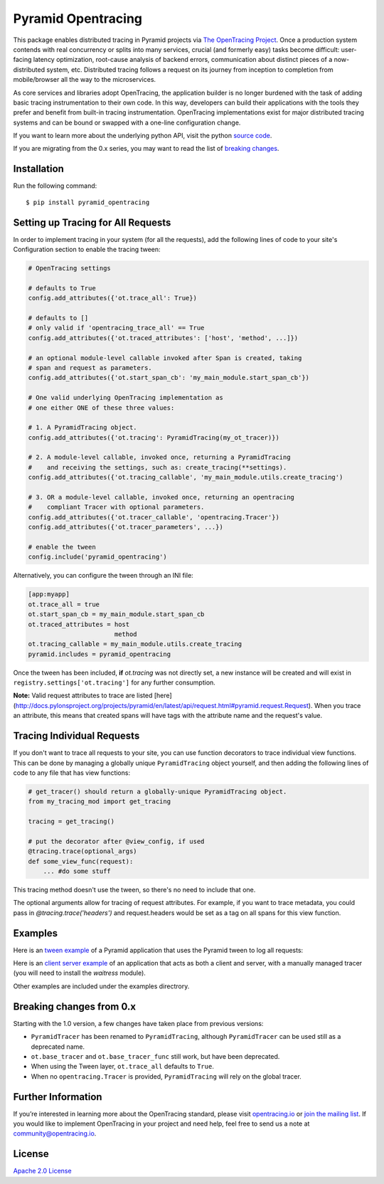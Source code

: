 ###################
Pyramid Opentracing
###################

This package enables distributed tracing in Pyramid projects via `The OpenTracing Project`_. Once a production system contends with real concurrency or splits into many services, crucial (and formerly easy) tasks become difficult: user-facing latency optimization, root-cause analysis of backend errors, communication about distinct pieces of a now-distributed system, etc. Distributed tracing follows a request on its journey from inception to completion from mobile/browser all the way to the microservices.

As core services and libraries adopt OpenTracing, the application builder is no longer burdened with the task of adding basic tracing instrumentation to their own code. In this way, developers can build their applications with the tools they prefer and benefit from built-in tracing instrumentation. OpenTracing implementations exist for major distributed tracing systems and can be bound or swapped with a one-line configuration change.

If you want to learn more about the underlying python API, visit the python `source code`_.

If you are migrating from the 0.x series, you may want to read the list of `breaking changes`_.

.. _The OpenTracing Project: http://opentracing.io/
.. _source code: https://github.com/opentracing/opentracing-python
.. _breaking changes: #breaking-changes-from-0-x

Installation
============

Run the following command::

    $ pip install pyramid_opentracing

Setting up Tracing for All Requests
===================================

In order to implement tracing in your system (for all the requests), add the following lines of code to your site's Configuration section to enable the tracing tween:

.. code-block:: python

    # OpenTracing settings

    # defaults to True
    config.add_attributes({'ot.trace_all': True})

    # defaults to []
    # only valid if 'opentracing_trace_all' == True
    config.add_attributes({'ot.traced_attributes': ['host', 'method', ...]})

    # an optional module-level callable invoked after Span is created, taking
    # span and request as parameters.
    config.add_attributes({'ot.start_span_cb': 'my_main_module.start_span_cb'})

    # One valid underlying OpenTracing implementation as
    # one either ONE of these three values:

    # 1. A PyramidTracing object.
    config.add_attributes({'ot.tracing': PyramidTracing(my_ot_tracer)})

    # 2. A module-level callable, invoked once, returning a PyramidTracing
    #    and receiving the settings, such as: create_tracing(**settings).
    config.add_attributes({'ot.tracing_callable', 'my_main_module.utils.create_tracing')

    # 3. OR a module-level callable, invoked once, returning an opentracing
    #    compliant Tracer with optional parameters.
    config.add_attributes({'ot.tracer_callable', 'opentracing.Tracer'})
    config.add_attributes({'ot.tracer_parameters', ...})

    # enable the tween
    config.include('pyramid_opentracing')

Alternatively, you can configure the tween through an INI file:

.. code-block:: ini

    [app:myapp]
    ot.trace_all = true
    ot.start_span_cb = my_main_module.start_span_cb
    ot.traced_attributes = host
                           method
    ot.tracing_callable = my_main_module.utils.create_tracing
    pyramid.includes = pyramid_opentracing

Once the tween has been included, **if** `ot.tracing` was not directly set, a new instance will be created and will exist in ``registry.settings['ot.tracing']`` for any further consumption.

**Note:** Valid request attributes to trace are listed [here](http://docs.pylonsproject.org/projects/pyramid/en/latest/api/request.html#pyramid.request.Request). When you trace an attribute, this means that created spans will have tags with the attribute name and the request's value.

Tracing Individual Requests
===========================

If you don't want to trace all requests to your site, you can use function decorators to trace individual view functions. This can be done by managing a globally unique ``PyramidTracing`` object yourself, and then adding the following lines of code to  any file that has view functions:

.. code-block:: python

    # get_tracer() should return a globally-unique PyramidTracing object.
    from my_tracing_mod import get_tracing

    tracing = get_tracing()

    # put the decorator after @view_config, if used
    @tracing.trace(optional_args)
    def some_view_func(request):
        ... #do some stuff

This tracing method doesn't use the tween, so there's no need to include that one.

The optional arguments allow for tracing of request attributes. For example, if you want to trace metadata, you could pass in `@tracing.trace('headers')` and request.headers would be set as a tag on all spans for this view function.

Examples
========

Here is an `tween example`_ of a Pyramid application that uses the Pyramid tween to log all
requests:

.. _tween example: https://github.com/opentracing-contrib/python-pyramid/tree/master/example/tween-example/main.py

Here is an `client server example`_ of an application that acts as both a client and server,
with a manually managed tracer (you will need to install the `waitress` module).

.. _client server example: https://github.com/opentracing-contrib/python-pyramid/tree/master/example/client-server/main.py

Other examples are included under the examples directrory.

Breaking changes from 0.x
=========================

Starting with the 1.0 version, a few changes have taken place from previous versions:

* ``PyramidTracer`` has been renamed to ``PyramidTracing``, although ``PyramidTracer``
  can be used still as a deprecated name.
* ``ot.base_tracer`` and ``ot.base_tracer_func`` still work, but have been deprecated.
* When using the Tween layer, ``ot.trace_all`` defaults to ``True``.
* When no ``opentracing.Tracer`` is provided, ``PyramidTracing`` will rely on the
  global tracer.

Further Information
===================

If you’re interested in learning more about the OpenTracing standard, please visit `opentracing.io`_ or `join the mailing list`_. If you would like to implement OpenTracing in your project and need help, feel free to send us a note at `community@opentracing.io`_.

.. _opentracing.io: http://opentracing.io/
.. _join the mailing list: http://opentracing.us13.list-manage.com/subscribe?u=180afe03860541dae59e84153&id=19117aa6cd
.. _community@opentracing.io: community@opentracing.io

License
=======
`Apache 2.0 License <https://github.com/opentracing-contrib/python-pyramid/blob/master/LICENSE>`_
